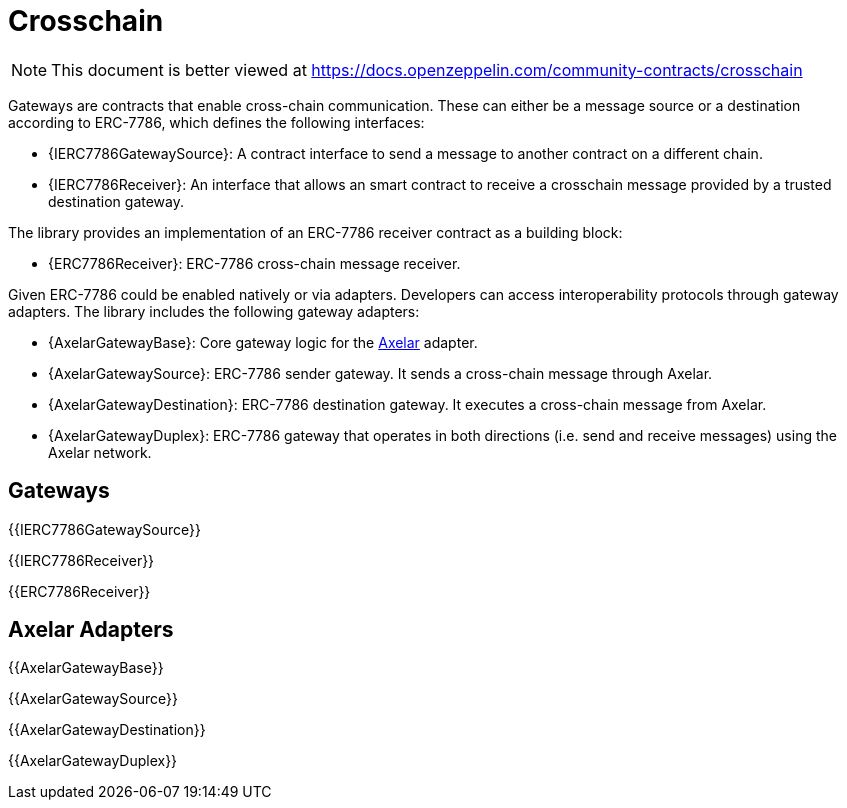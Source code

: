 = Crosschain

[.readme-notice]
NOTE: This document is better viewed at https://docs.openzeppelin.com/community-contracts/crosschain

Gateways are contracts that enable cross-chain communication. These can either be a message source or a destination according to ERC-7786, which defines the following interfaces:

 * {IERC7786GatewaySource}: A contract interface to send a message to another contract on a different chain.
 * {IERC7786Receiver}: An interface that allows an smart contract to receive a crosschain message provided by a trusted destination gateway.

The library provides an implementation of an ERC-7786 receiver contract as a building block:

 * {ERC7786Receiver}: ERC-7786 cross-chain message receiver.

Given ERC-7786 could be enabled natively or via adapters. Developers can access interoperability protocols through gateway adapters. The library includes the following gateway adapters:

 * {AxelarGatewayBase}: Core gateway logic for the https://www.axelar.network/[Axelar] adapter.
 * {AxelarGatewaySource}: ERC-7786 sender gateway. It sends a cross-chain message through Axelar.
 * {AxelarGatewayDestination}: ERC-7786 destination gateway. It executes a cross-chain message from Axelar.
 * {AxelarGatewayDuplex}: ERC-7786 gateway that operates in both directions (i.e. send and receive messages) using the Axelar network.

== Gateways

{{IERC7786GatewaySource}}

{{IERC7786Receiver}}

{{ERC7786Receiver}}

== Axelar Adapters

{{AxelarGatewayBase}}

{{AxelarGatewaySource}}

{{AxelarGatewayDestination}}

{{AxelarGatewayDuplex}}
